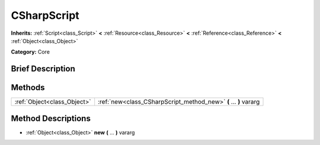 .. Generated automatically by doc/tools/makerst.py in Godot's source tree.
.. DO NOT EDIT THIS FILE, but the CSharpScript.xml source instead.
.. The source is found in doc/classes or modules/<name>/doc_classes.

.. _class_CSharpScript:

CSharpScript
============

**Inherits:** :ref:`Script<class_Script>` **<** :ref:`Resource<class_Resource>` **<** :ref:`Reference<class_Reference>` **<** :ref:`Object<class_Object>`

**Category:** Core

Brief Description
-----------------



Methods
-------

+-----------------------------+------------------------------------------------------------------+
| :ref:`Object<class_Object>` | :ref:`new<class_CSharpScript_method_new>` **(** ... **)** vararg |
+-----------------------------+------------------------------------------------------------------+

Method Descriptions
-------------------

.. _class_CSharpScript_method_new:

- :ref:`Object<class_Object>` **new** **(** ... **)** vararg

